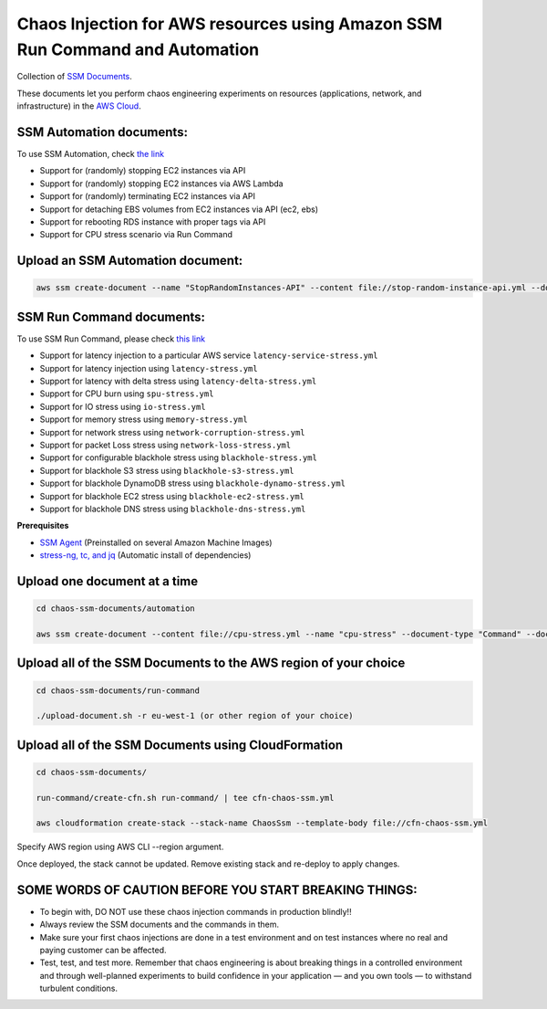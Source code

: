 
Chaos Injection for AWS resources using Amazon SSM Run Command and Automation
=========================================================================

|issues| |maintenance| |twitter| 


.. |twitter| image:: https://img.shields.io/twitter/url/https/github.com/adhorn/chaos-ssm-documents?style=social
    :alt: Twitter
    :target: https://twitter.com/intent/tweet?text=Wow:&url=https%3A%2F%2Fgithub.com%2Fadhorn%2Fchaos-ssm-documents

.. |issues| image:: https://img.shields.io/github/issues/adhorn/chaos-ssm-documents
    :alt: Issues

.. |maintenance| image:: https://img.shields.io/badge/Maintained%3F-yes-green.svg
    :alt: Maintenance
    :target: https://gitHub.com/adhorn/chaos-ssm-documents/graphs/commit-activity


Collection of `SSM Documents <https://docs.aws.amazon.com/systems-manager/latest/userguide/sysman-ssm-docs.html>`_.

These documents let you perform chaos engineering experiments on resources (applications, network, and infrastructure)
in the `AWS Cloud <https://aws.amazon.com>`_.


SSM Automation documents:
-------------------------
To use SSM Automation, check `the link <https://medium.com/@adhorn/creating-your-own-chaos-monkey-with-aws-systems-manager-automation-6ad2b06acf20>`_

* Support for (randomly) stopping EC2 instances via API
* Support for (randomly) stopping EC2 instances via AWS Lambda
* Support for (randomly) terminating EC2 instances via API
* Support for detaching EBS volumes from EC2 instances via API (ec2, ebs)
* Support for rebooting RDS instance with proper tags via API
* Support for CPU stress scenario via Run Command


Upload an SSM Automation document:
----------------------------------

.. code:: shell
    
    aws ssm create-document --name "StopRandomInstances-API" --content file://stop-random-instance-api.yml --document-type "Automation" --document-format YAML


SSM Run Command documents:
--------------------------
To use SSM Run Command, please check `this link <https://medium.com/@adhorn/injecting-chaos-to-amazon-ec2-using-amazon-system-manager-ca95ee7878f5>`_

* Support for latency injection to a particular AWS service ``latency-service-stress.yml``
* Support for latency injection using ``latency-stress.yml``
* Support for latency with delta stress using ``latency-delta-stress.yml``
* Support for CPU burn using ``spu-stress.yml``
* Support for IO stress using ``io-stress.yml``
* Support for memory stress using ``memory-stress.yml``
* Support for network stress using ``network-corruption-stress.yml``
* Support for packet Loss stress using ``network-loss-stress.yml``
* Support for configurable blackhole stress using ``blackhole-stress.yml``
* Support for blackhole S3 stress using ``blackhole-s3-stress.yml``
* Support for blackhole DynamoDB stress using ``blackhole-dynamo-stress.yml``
* Support for blackhole EC2 stress using ``blackhole-ec2-stress.yml``
* Support for blackhole DNS stress using ``blackhole-dns-stress.yml``

**Prerequisites**

* `SSM Agent <https://docs.aws.amazon.com/systems-manager/latest/userguide/sysman-install-ssm-agent.html>`_ (Preinstalled on several Amazon Machine Images)
* `stress-ng, tc, and jq <https://github.com/adhorn/chaos-ssm-documents/blob/master/run-command/install-dependencies.yml>`_ (Automatic install of dependencies)


Upload one document at a time
-----------------------------

.. code:: shell

    cd chaos-ssm-documents/automation

    aws ssm create-document --content file://cpu-stress.yml --name "cpu-stress" --document-type "Command" --document-format YAML


Upload all of the SSM Documents to the AWS region of your choice
----------------------------------------------------------------

.. code:: shell

    cd chaos-ssm-documents/run-command

    ./upload-document.sh -r eu-west-1 (or other region of your choice)

Upload all of the SSM Documents using CloudFormation
----------------------------------------------------

.. code:: shell

    cd chaos-ssm-documents/

    run-command/create-cfn.sh run-command/ | tee cfn-chaos-ssm.yml

    aws cloudformation create-stack --stack-name ChaosSsm --template-body file://cfn-chaos-ssm.yml

Specify AWS region using AWS CLI --region argument.

Once deployed, the stack cannot be updated.
Remove existing stack and re-deploy to apply changes.

SOME WORDS OF CAUTION BEFORE YOU START BREAKING THINGS:
-------------------------------------------------------

* To begin with, DO NOT use these chaos injection commands in production blindly!!
* Always review the SSM documents and the commands in them.
* Make sure your first chaos injections are done in a test environment and on test instances where no real and paying customer can be affected.
* Test, test, and test more. Remember that chaos engineering is about breaking things in a controlled environment and through well-planned experiments to build confidence in your application — and you own tools — to withstand turbulent conditions.
